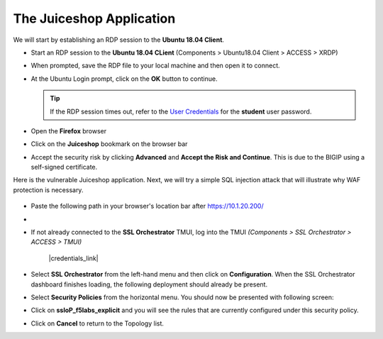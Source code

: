 .. role:: red
.. role:: bred

The Juiceshop Application
================================================================================

We will start by establishing an RDP session to the **Ubuntu 18.04 Client**.

-  Start an RDP session to the **Ubuntu 18.04 CLient** (Components > Ubuntu18.04 Client > ACCESS > XRDP)

   .. image:: ../images/udf-ubuntu-client-rdp.png
      :alt: UDF Ubuntu Client RDP 

-  When prompted, save the RDP file to your local machine and then open it to connect.
-  At the Ubuntu Login prompt, click on the **OK** button to continue.

   .. image:: ../images/udf-ubuntu-client-rdp2.png
      :alt: UDF Ubuntu XRDP


   .. tip:: If the RDP session times out, refer to the `User Credentials <https://github.com/Doctorwooo/f5-agility-labs-sslviz/blob/master/docs/class2/labinfo.rst>`_ for the **student** user password.

-  Open the **Firefox** browser
-  Click on the **Juiceshop** bookmark on the browser bar

   .. image:: ../images/juiceshop-bookmark.png

-  Accept the security risk by clicking **Advanced** and **Accept the Risk and Continue**. This is due to the BIGIP using a self-signed certificate.

   .. image:: ../images/certificate-risk.png

Here is the vulnerable Juiceshop application. Next, we will try a simple SQL injection attack that will illustrate why WAF protection is necessary.

  .. image:: ../images/juiceshop-rdp.png

-  Paste the following path in your browser's location bar after https://10.1.20.200/

  






-   



-  If not already connected to the **SSL Orchestrator** TMUI, log into the TMUI *(Components > SSL Orchestrator > ACCESS > TMUI)*

      |credentials_link|


-  Select **SSL Orchestrator** from the left-hand menu and then click on **Configuration**. When the SSL Orchestrator dashboard finishes loading, the following deployment should already be present.

   .. image:: ../images/config-dashboard.png
      :alt: SSL Orchestrator Configuration Dashboard


-  Select **Security Policies** from the horizontal menu. You should now be presented with following screen:

   .. image:: ../images/security-policy-overview.png
      :alt: Security Policy Overview


-  Click on **ssloP\_f5labs\_explicit** and you will see the rules that are currently configured under this security policy.

   .. image:: ../images/updated-security-policy.png
      :alt: Security Policy Rules

-  Click on **Cancel** to return to the Topology list.



.. |credentials_link| raw:: html

      <a href="../labinfo.html#credentials" target="_blank"> Link to user credentials (opens in new browser tab) </a>

